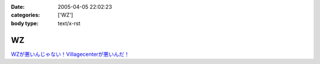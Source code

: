 :date: 2005-04-05 22:02:23
:categories: ['WZ']
:body type: text/x-rst

==
WZ
==

`WZが悪いんじゃない！Villagecenterが悪いんだ！`__

.. __: http://www.villagecenter.co.jp/cgi-bin/wzold.cgi?L=146&X=1



.. :extend type: text/plain
.. :extend:
